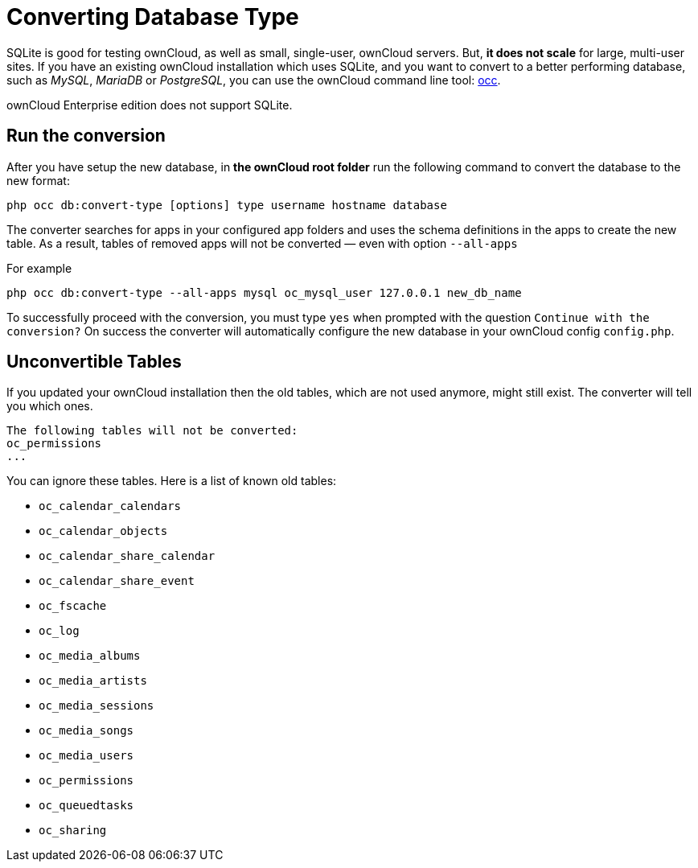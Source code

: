 Converting Database Type
========================

SQLite is good for testing ownCloud, as well as small, single-user,
ownCloud servers. But, *it does not scale* for large, multi-user sites.
If you have an existing ownCloud installation which uses SQLite, and you
want to convert to a better performing database, such as _MySQL_,
_MariaDB_ or _PostgreSQL_, you can use
the ownCloud command line tool: xref:configuration/server/occ_command.adoc#database-conversion[occ].

ownCloud Enterprise edition does not support SQLite.

[[run-the-conversion]]
Run the conversion
------------------

After you have setup the new database, in *the ownCloud root folder* run
the following command to convert the database to the new format:

....
php occ db:convert-type [options] type username hostname database
....

The converter searches for apps in your configured app folders and uses
the schema definitions in the apps to create the new table. As a result,
tables of removed apps will not be converted — even with option
`--all-apps`

For example

....
php occ db:convert-type --all-apps mysql oc_mysql_user 127.0.0.1 new_db_name
....

To successfully proceed with the conversion, you must type `yes` when
prompted with the question `Continue with the conversion?` On success
the converter will automatically configure the new database in your
ownCloud config `config.php`.

[[unconvertible-tables]]
Unconvertible Tables
--------------------

If you updated your ownCloud installation then the old tables, which are
not used anymore, might still exist. The converter will tell you which
ones.

....
The following tables will not be converted:
oc_permissions
...
....

You can ignore these tables. Here is a list of known old tables:

* `oc_calendar_calendars`
* `oc_calendar_objects`
* `oc_calendar_share_calendar`
* `oc_calendar_share_event`
* `oc_fscache`
* `oc_log`
* `oc_media_albums`
* `oc_media_artists`
* `oc_media_sessions`
* `oc_media_songs`
* `oc_media_users`
* `oc_permissions`
* `oc_queuedtasks`
* `oc_sharing`

